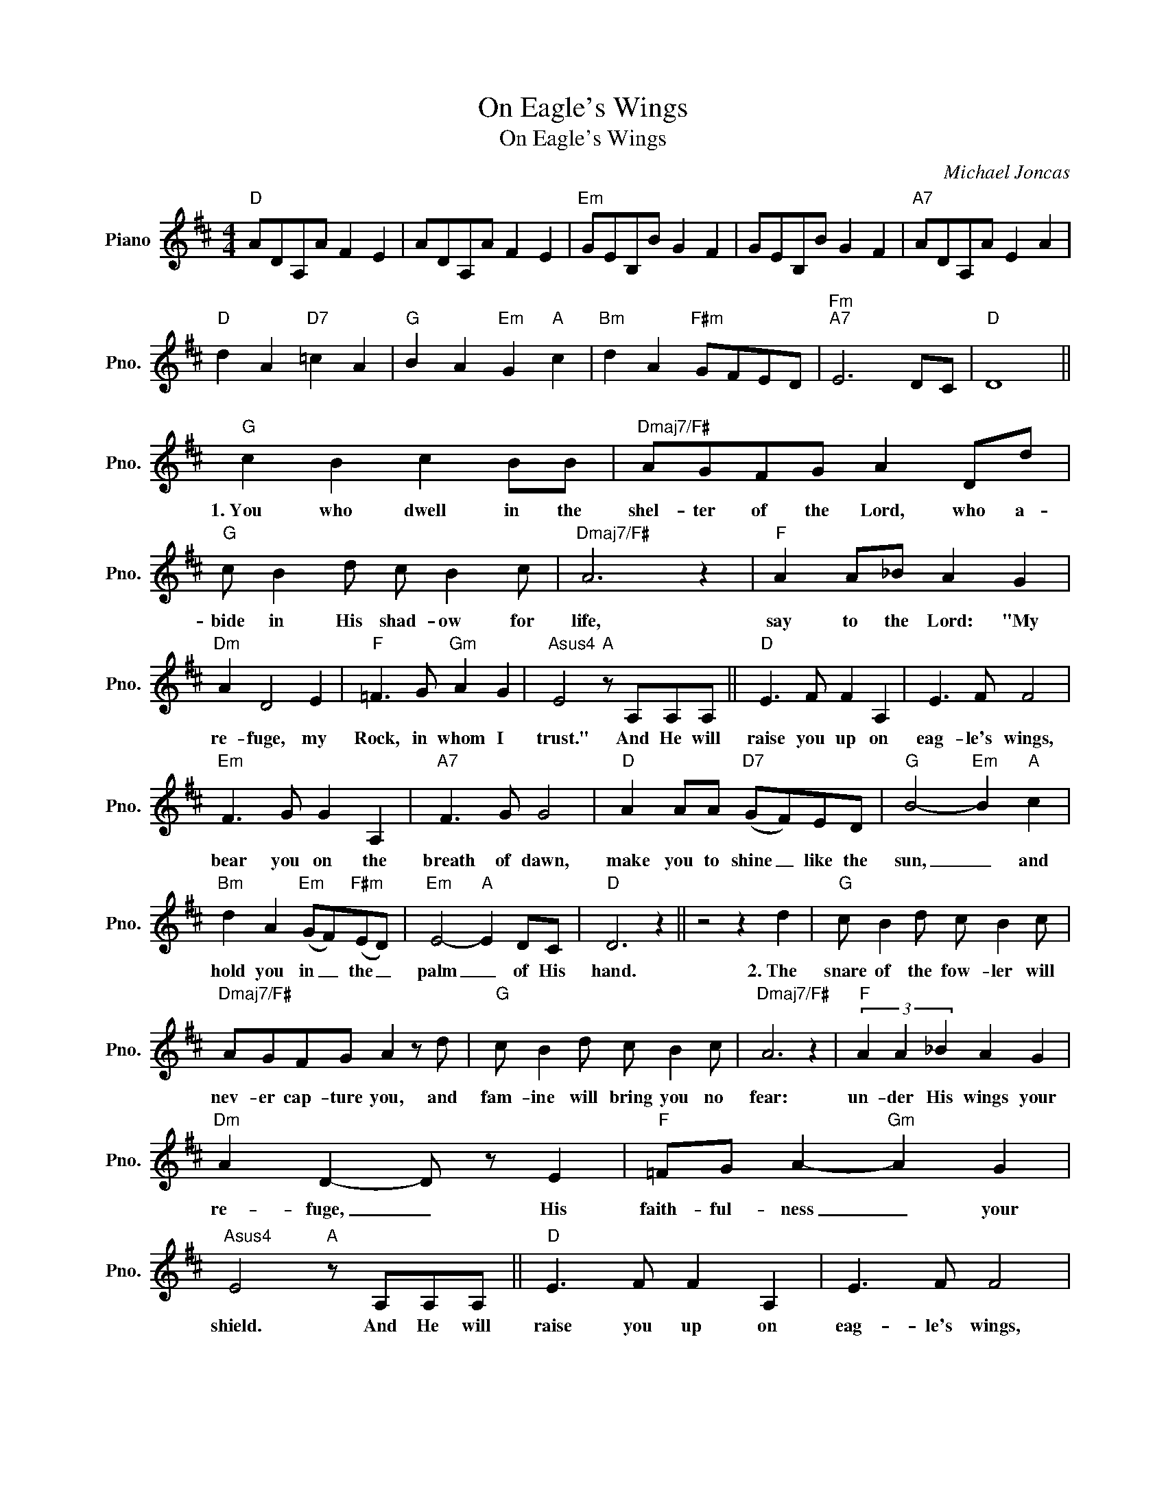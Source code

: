X:1
T:On Eagle's Wings
T:On Eagle's Wings
C:Michael Joncas
Z:All Rights Reserved
L:1/8
M:4/4
K:D
V:1 treble nm="Piano" snm="Pno."
%%MIDI program 0
%%MIDI control 7 100
%%MIDI control 10 64
V:1
"D" ADA,A F2 E2 | ADA,A F2 E2 |"Em" GEB,B G2 F2 | GEB,B G2 F2 |"A7" ADA,A E2 A2 | %5
w: |||||
"D" d2 A2"D7" =c2 A2 |"G" B2 A2"Em" G2"A" c2 |"Bm" d2 A2"F#m" GFED |"Fm""A7" E6 DC |"D" D8 || %10
w: |||||
"G" c2 B2 c2 BB |"Dmaj7/F#" AGFG A2 Dd |"G" c B2 d c B2 c |"Dmaj7/F#" A6 z2 |"F" A2 A_B A2 G2 | %15
w: 1.~You who dwell in the|shel- ter of the Lord, who a-|bide in His shad- ow for|life,|say to the Lord: "My|
"Dm" A2 D4 E2 |"F" =F3 G"Gm" A2 G2 |"Asus4" E4"A" z A,A,A, ||"D" E3 F F2 A,2 | E3 F F4 | %20
w: re- fuge, my|Rock, in whom I|trust." And He will|raise you up on|eag- le's wings,|
"Em" F3 G G2 A,2 |"A7" F3 G G4 |"D" A2 AA"D7" (GF)ED |"G" B4-"Em" B2"A" c2 | %24
w: bear you on the|breath of dawn,|make you to shine _ like the|sun, _ and|
"Bm" d2 A2"Em" (GF)"F#m"(ED) |"Em" E4-"A" E2 DC |"D" D6 z2 || z4 z2 d2 |"G" c B2 d c B2 c | %29
w: hold you in _ the _|palm _ of His|hand.|2.~The|snare of the fow- ler will|
"Dmaj7/F#" AGFG A2 z d |"G" c B2 d c B2 c |"Dmaj7/F#" A6 z2 |"F" (3A2 A2 _B2 A2 G2 | %33
w: nev- er cap- ture you, and|fam- ine will bring you no|fear:|un- der His wings your|
"Dm" A2 D2- D z E2 |"F" =FG A2-"Gm" A2 G2 |"Asus4" E4"A" z A,A,A, ||"D" E3 F F2 A,2 | E3 F F4 | %38
w: re- fuge, _ His|faith- ful- ness _ your|shield. And He will|raise you up on|eag- le's wings,|
"Em" F3 G G2 A,2 |"A7" F3 G G4 |"D" A2 AA"D7" (GF)ED |"G" B4-"Em" B2"A" c2 | %42
w: bear you on the|breath of dawn,|make you to shine _ like the|sun, _ and|
"Bm" d2 A2"Em" (GF)"F#m"(ED) |"Em" E4-"A" E2 DC |"D" D6 z2 | z8 |"G" (3c2 B2 d2 c2 B2 | %47
w: hold you in _ the _|palm _ of His|hand.||3.~You need not fear the|
"Dmaj7/F#" AGFG A2 Dd |"G" c B2 d c2 B2 |"Dmaj7/F#" A6 z A |"F" A3 _B A2 G2 |"Dm" A2 D6 | %52
w: ter- ror of the night nor the|ar- row that flies by|day; though|thou- sands fall a-|bout you,|
"F" =F2 GG"Gm" A2 G2 |"Asus4" E4"A" z A,A,A, ||"D" E3 F F2 A,2 | E3 F F4 |"Em" F3 G G2 A,2 | %57
w: near you it shall not|come. And He will|raise you up on|eag- le's wings,|bear you on the|
"A7" F3 G G4 |"D" A2 AA"D7" (GF)ED |"G" B4-"Em" B2"A" c2 |"Bm" d2 A2"Em" (GF)"F#m"(ED) | %61
w: breath of dawn,|make you to shine _ line the|sun, _ and|hold you in _ the _|
"Em" E4-"A" E2 DC |"D" D6 z2 || z8 |"G" (3c2 B2 d2 c B2 c | AGFG A2 z d |"G" c B2 d c B2 c | %67
w: palm _ of His|hand.||4~For. to His an- gels He's|giv- en a com- mand to|guard you in all of your|
"Dmaj7/F#" A6 z A |"F" A3 _B A2 =FG |"Gm" A2 _B2 A2 =FG |"Am" A2 _B2"Bb" =cBAG | %71
w: ways; up-|on their hands they will|bear you up, lest you|dash your foot a- gainst a|
"Asus4" E4"A" z A,A,A, ||"D" E3 F F2 A,2 | E3 F F4 |"Em" F3 G G2 A,2 |"A7" F3 G G4 | %76
w: stone. And He will|raise you up on|eag- le's wings,|bear you on the|breath of dawn,|
"D" A2 AA"D7" (GF)ED |"G" B4-"Em" B2"A" c2 |"Bm" d2 A2"Em" (GF)"F#m"(ED) |"Em" E4-"A" E2 DC | %80
w: make you to shine _ like the|sun, _ and|hold you in _ the _|palm _ of His|
"D" D6 z2 | z4 z2 c2 |"Bm" d4"F#m" A4 |"Em7" G2 F2 E2 D2 |"A" E8- | E6 DC |"D" D8- | D6 z2 |] %88
w: hand.|And|hold you,|hold you in the|palm|_ of His|hand|_|

